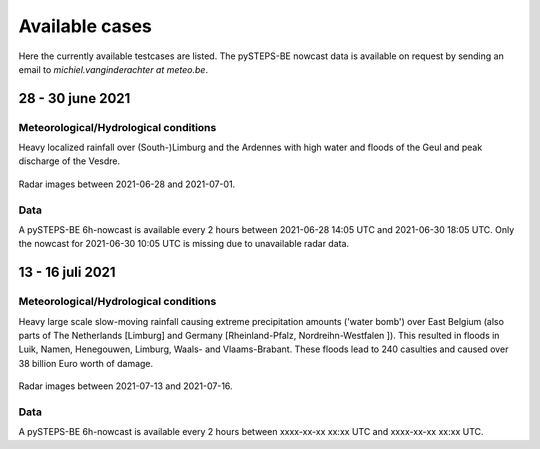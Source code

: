 Available cases
===============
Here the currently available testcases are listed. The pySTEPS-BE nowcast data is available on request by sending an email to *michiel.vanginderachter at meteo.be*.


28 - 30 june 2021
------------------
Meteorological/Hydrological conditions
^^^^^^^^^^^^^^^^^^^^^^^^^^^^^^^^^^^^^^^^
Heavy localized rainfall over (South-)Limburg and the Ardennes with high water and floods of the Geul and peak discharge of the Vesdre.

.. _case1:

.. figure:: figures/radar_analysis_202106280000.gif
   :alt: Radar images between 2021-06-28 and 2021-07-01
   :align: center
   :width: 400px
   
   Radar images between 2021-06-28 and 2021-07-01.

Data
^^^^^
A pySTEPS-BE 6h-nowcast is available every 2 hours between 2021-06-28 14:05 UTC and 2021-06-30 18:05 UTC.
Only the nowcast for 2021-06-30 10:05 UTC is missing due to unavailable radar data.


13 - 16 juli 2021
------------------
Meteorological/Hydrological conditions
^^^^^^^^^^^^^^^^^^^^^^^^^^^^^^^^^^^^^^^
Heavy large scale slow-moving rainfall causing extreme precipitation amounts ('water bomb') over East Belgium (also parts of The Netherlands [Limburg] and Germany [Rheinland-Pfalz, Nordreihn-Westfalen ]).
This resulted in floods in Luik, Namen, Henegouwen, Limburg, Waals- and Vlaams-Brabant. These floods lead to 240 casulties and caused over 38 billion Euro worth of damage. 

.. _case2: 

.. figure:: figures/radar_analysis_202107130000.gif
   :alt: Radar images between 2021-07-13 and 2021-07-16
   :align: center
   :width: 400px
   
   Radar images between 2021-07-13 and 2021-07-16.

Data
^^^^^
A pySTEPS-BE 6h-nowcast is available every 2 hours between xxxx-xx-xx xx:xx UTC and xxxx-xx-xx xx:xx UTC.

